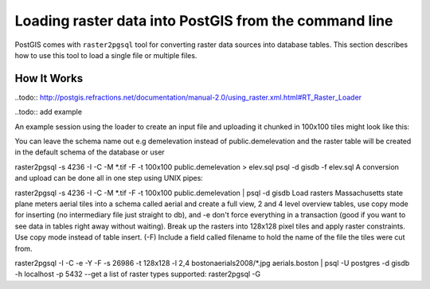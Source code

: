 .. _dataadmin.thedatabase.data.raster2pgsql:


Loading raster data into PostGIS from the command line
======================================================

PostGIS comes with ``raster2pgsql`` tool for converting raster data sources into database tables. This section describes how to use this tool to load a single file or multiple files.


How It Works
------------

..todo:: http://postgis.refractions.net/documentation/manual-2.0/using_raster.xml.html#RT_Raster_Loader


..todo:: add example

An example session using the loader to create an input file and uploading it chunked in 100x100 tiles might look like this:

	
You can leave the schema name out e.g demelevation instead of public.demelevation and the raster table will be created in the default schema of the database or user

raster2pgsql -s 4236 -I -C -M *.tif -F -t 100x100 public.demelevation > elev.sql
psql -d gisdb -f elev.sql
A conversion and upload can be done all in one step using UNIX pipes:

raster2pgsql -s 4236 -I -C -M *.tif -F -t 100x100 public.demelevation | psql -d gisdb
Load rasters Massachusetts state plane meters aerial tiles into a schema called aerial and create a full view, 2 and 4 level overview tables, use copy mode for inserting (no intermediary file just straight to db), and -e don't force everything in a transaction (good if you want to see data in tables right away without waiting). Break up the rasters into 128x128 pixel tiles and apply raster constraints. Use copy mode instead of table insert. (-F) Include a field called filename to hold the name of the file the tiles were cut from.

raster2pgsql -I -C -e -Y -F -s 26986 -t 128x128  -l 2,4 bostonaerials2008/*.jpg aerials.boston | psql -U postgres -d gisdb -h localhost -p 5432
--get a list of raster types supported:
raster2pgsql -G


